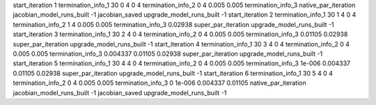 start_iteration 1
termination_info_1 30 0 4 0 4
termination_info_2 0 4 0.005 0.005
termination_info_3 
native_par_iteration
jacobian_model_runs_built -1
jacobian_saved
upgrade_model_runs_built -1
start_iteration 2
termination_info_1 30 1 4 0 4
termination_info_2 1 4 0.005 0.005
termination_info_3  0.02938
super_par_iteration
upgrade_model_runs_built -1
start_iteration 3
termination_info_1 30 2 4 0 4
termination_info_2 0 4 0.005 0.005
termination_info_3  0.01105 0.02938
super_par_iteration
upgrade_model_runs_built -1
start_iteration 4
termination_info_1 30 3 4 0 4
termination_info_2 0 4 0.005 0.005
termination_info_3  0.004337 0.01105 0.02938
super_par_iteration
upgrade_model_runs_built -1
start_iteration 5
termination_info_1 30 4 4 0 4
termination_info_2 0 4 0.005 0.005
termination_info_3  1e-006 0.004337 0.01105 0.02938
super_par_iteration
upgrade_model_runs_built -1
start_iteration 6
termination_info_1 30 5 4 0 4
termination_info_2 0 4 0.005 0.005
termination_info_3  0 1e-006 0.004337 0.01105
native_par_iteration
jacobian_model_runs_built -1
jacobian_saved
upgrade_model_runs_built -1
